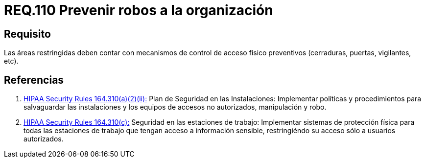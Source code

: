 :slug: rules/110/
:category: rules
:description: En el presente documento se detallan los requerimientos de seguridad relacionados a la gestión del control de acceso en una organización. Por lo tanto, en este requerimiento se recomienda que toda organización cuente con mecanismos de control de acceso físico preventivos.
:keywords: Control, Vigilancia, Acceso, Cerradura, Seguridad, Vigilantes.
:rules: yes
:translate: rules/110/

= REQ.110 Prevenir robos a la organización

== Requisito

Las áreas restringidas deben contar
con mecanismos de control de acceso físico preventivos
(cerraduras, puertas, vigilantes, etc).

== Referencias

. [[r1]] link:https://www.law.cornell.edu/cfr/text/45/164.310[+HIPAA Security Rules+ 164.310(a)(2)(ii):]
Plan de Seguridad en las Instalaciones:
Implementar políticas y procedimientos para salvaguardar
las instalaciones y los equipos
de accesos no autorizados, manipulación y robo.

. [[r2]] link:https://www.law.cornell.edu/cfr/text/45/164.310[+HIPAA Security Rules+ 164.310(c):]
Seguridad en las estaciones de trabajo:
Implementar sistemas de protección física
para todas las estaciones de trabajo
que tengan acceso a información sensible,
restringiéndo su acceso sólo a usuarios autorizados.
